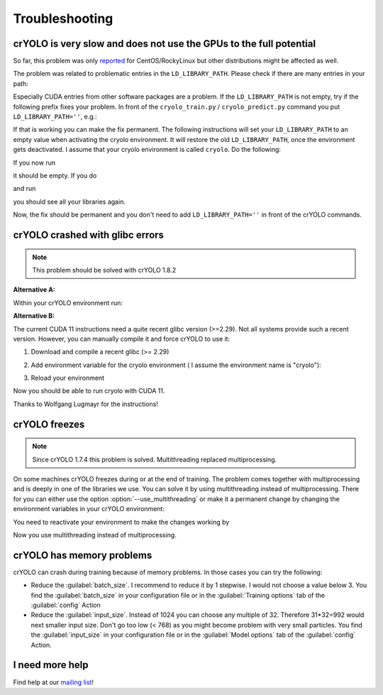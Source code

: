 Troubleshooting
===============

crYOLO is very slow and does not use the GPUs to the full potential
^^^^^^^^^^^^^^^^^^^^^^^^^^^^^^^^^^^^^^^^^^^^^^^^^^^^^^^^^^^^^^^^^^^

So far, this problem was only `reported <https://listserv.gwdg.de/pipermail/sphire/2022-August/001001.html>`_ for CentOS/RockyLinux but other distributions might be affected as well.

The problem was related to problematic entries in the ``LD_LIBRARY_PATH``. Please check if there are many entries in your path:

.. prompt:: bash $

    echo $LD_LIBRARY_PATH

Especially CUDA entries from other software packages are a problem. If the ``LD_LIBRARY_PATH`` is not empty, try if the following prefix fixes your problem. In front of the ``cryolo_train.py`` / ``cryolo_predict.py`` command you put ``LD_LIBRARY_PATH=''``, e.g.:

.. prompt:: bash $

    LD_LIBRARY_PATH='' cryolo_train.py -c your_config.json -w 5

If that is working you can make the fix permanent. The following instructions will set your ``LD_LIBRARY_PATH`` to an empty value when activating the cryolo environment. It will restore the old ``LD_LIBRARY_PATH``, once the environment gets deactivated. I assume that your cryolo environment is called ``cryolo``. Do the following:

.. prompt:: bash $

    conda activate cryolo
    conda env config vars set LD_LIBRARY_PATH=
    conda deactivate cryolo
    conda activate cryolo

If you now run

.. prompt:: bash $

    echo $LD_LIBRARY_PATH

it should be empty. If you do

.. prompt:: bash $

    conda deactivate

and run

.. prompt:: bash $

    echo $LD_LIBRARY_PATH

you should see all your libraries again.

Now, the fix should be permanent and you don't need to add ``LD_LIBRARY_PATH=''`` in front of the crYOLO commands.

.. _cryolo-glibc-label:
crYOLO crashed with glibc errors
^^^^^^^^^^^^^^^^^^^^^^^^^^^^^^^^

.. note::
    This problem should be solved with crYOLO 1.8.2

**Alternative A:**

Within your crYOLO environment run:

.. prompt:: bash $

    pip install nvidia-tensorflow==1.5.5+nv22.1

**Alternative B:**

The current CUDA 11 instructions need a quite recent glibc version (>=2.29). Not all systems provide such a
recent version. However, you can manually compile it and force crYOLO to use it:

1. Download and compile a recent glibc (>= 2.29)

.. prompt:: bash $

    wget http://ftp.gnu.org/gnu/libc/glibc-2.34.tar.xz
    tar xvf glibc-2.34.tar.xz
    mkdir glibc-2.34/build
    cd glibc-2.34/build
    sudo mkdir /opt/glibc-2.34
    ../configure --prefix=/opt/glibc-2.34
    make -j 8
    sudo make install

2. Add environment variable for the cryolo environment ( I assume the environment name is "cryolo"):

.. prompt:: bash $

    conda activate cryolo
    conda env config vars set LD_PRELOAD=/opt/glibc-2.34/lib/libm.so.6

3. Reload your environment

.. prompt:: bash $

    conda deactivate
    conda activate cryolo

Now you should be able to run cryolo with CUDA 11.

Thanks to Wolfgang Lugmayr for the instructions!


.. _cryolo-freeze-label:
crYOLO freezes
^^^^^^^^^^^^^^

.. note::

    Since crYOLO 1.7.4 this problem is solved. Multithreading replaced multiprocessing.

On some machines crYOLO freezes during or at the end of training. The problem comes together with
multiprocessing and is deeply in one of the libraries we use. You can solve it by using
multithreading instead of multiprocessing. There for you can either use the option :option:`--use_multithreading`
or make it a permanent change by changing the environment variables in your crYOLO environment:

.. prompt:: bash $

    conda activate cryolo
    conda env config vars set CRYOLO_MP_START="fork"
    conda env config vars set CRYOLO_USE_MULTITHREADING="True"

You need to reactivate your environment to make the changes working by

.. prompt:: bash $

    conda activate cryolo

Now you use multithreading instead of multiprocessing.


crYOLO has memory problems
^^^^^^^^^^^^^^^^^^^^^^^^^^^^^^^^^^^^^^^^^^^^^^^^^^^^^^^^^

crYOLO can crash during training because of memory problems.
In those cases you can try the following:

* Reduce the :guilabel:`batch_size`. I recommend to reduce it by 1 stepwise. I would not choose a value below 3. You find the :guilabel:`batch_size` in your configuration file or in the :guilabel:`Training options` tab of the :guilabel:`config` Action
* Reduce the :guilabel:`input_size`. Instead of 1024 you can choose any multiple of 32. Therefore 31*32=992 would next smaller input size. Don't go too low (< 768) as you might become problem with very small particles. You find the  :guilabel:`input_size` in your configuration file or in the :guilabel:`Model options` tab of the :guilabel:`config` Action.

I need more help
^^^^^^^^^^^^^^^^

Find help at our `mailing list <https://listserv.gwdg.de/mailman/listinfo/sphire>`_!
